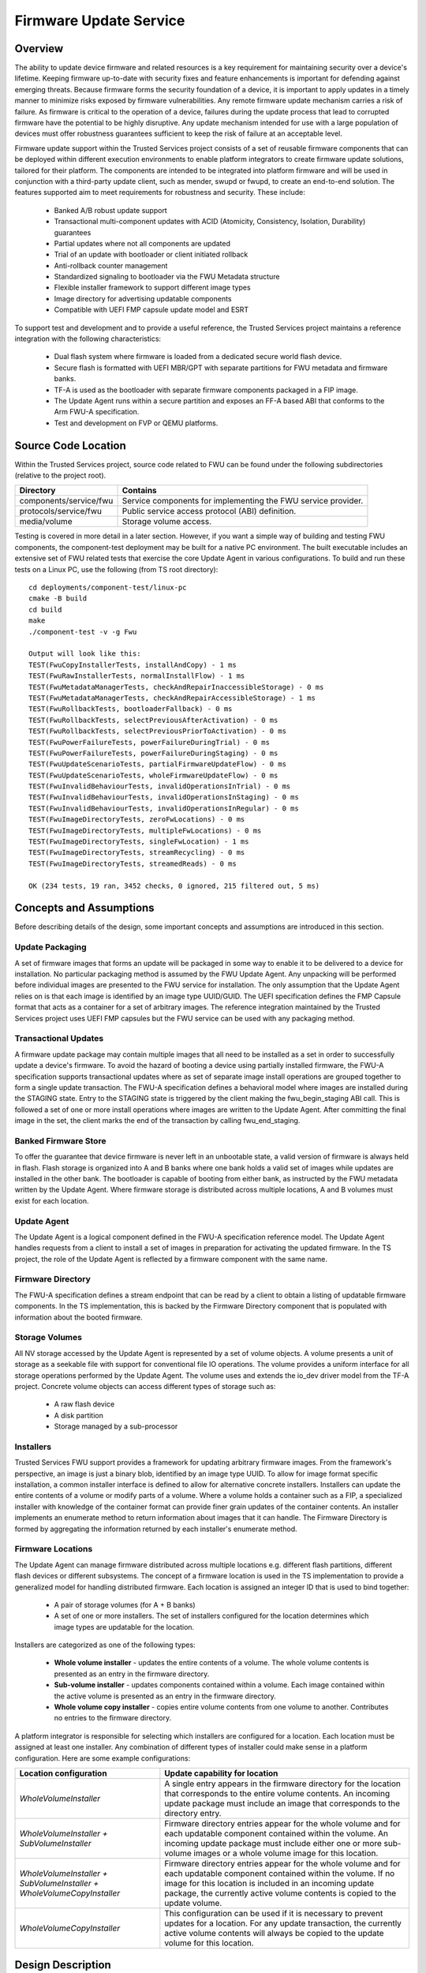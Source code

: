 Firmware Update Service
=======================
Overview
--------
The ability to update device firmware and related resources is a key requirement for
maintaining security over a device's lifetime. Keeping firmware up-to-date with security
fixes and feature enhancements is important for defending against emerging threats.
Because firmware forms the security foundation of a device, it is important to apply
updates in a timely manner to minimize risks exposed by firmware vulnerabilities. Any
remote firmware update mechanism carries a risk of failure. As firmware is critical to
the operation of a device, failures during the update process that lead to corrupted
firmware have the potential to be highly disruptive. Any update mechanism intended
for use with a large population of devices must offer robustness guarantees sufficient
to keep the risk of failure at an acceptable level.

Firmware update support within the Trusted Services project consists of a set of reusable
firmware components that can be deployed within different execution environments to enable
platform integrators to create firmware update solutions, tailored for their platform.
The components are intended to be integrated into platform firmware and will be used in
conjunction with a third-party update client, such as mender, swupd or fwupd, to create
an end-to-end solution. The features supported aim to meet requirements for robustness
and security. These include:

  - Banked A/B robust update support
  - Transactional multi-component updates with ACID (Atomicity, Consistency, Isolation,
    Durability) guarantees
  - Partial updates where not all components are updated
  - Trial of an update with bootloader or client initiated rollback
  - Anti-rollback counter management
  - Standardized signaling to bootloader via the FWU Metadata structure
  - Flexible installer framework to support different image types
  - Image directory for advertising updatable components
  - Compatible with UEFI FMP capsule update model and ESRT

To support test and development and to provide a useful reference, the Trusted Services
project maintains a reference integration with the following characteristics:

  - Dual flash system where firmware is loaded from a dedicated secure world flash device.
  - Secure flash is formatted with UEFI MBR/GPT with separate partitions for FWU metadata
    and firmware banks.
  - TF-A is used as the bootloader with separate firmware components packaged in a FIP
    image.
  - The Update Agent runs within a secure partition and exposes an FF-A based ABI that
    conforms to the Arm FWU-A specification.
  - Test and development on FVP or QEMU platforms.

Source Code Location
--------------------
Within the Trusted Services project, source code related to FWU can be found under the
following subdirectories (relative to the project root).

.. list-table::
  :header-rows: 1

  * - Directory
    - Contains
  * - components/service/fwu
    - Service components for implementing the FWU service provider.
  * - protocols/service/fwu
    - Public service access protocol (ABI) definition.
  * - media/volume
    - Storage volume access.

Testing is covered in more detail in a later section. However, if you want a simple way
of building and testing FWU components, the component-test deployment may be built for a
native PC environment. The built executable includes an extensive set of FWU related tests
that exercise the core Update Agent in various configurations. To build and run these tests
on a Linux PC, use the following (from TS root directory)::

  cd deployments/component-test/linux-pc
  cmake -B build
  cd build
  make
  ./component-test -v -g Fwu

  Output will look like this:
  TEST(FwuCopyInstallerTests, installAndCopy) - 1 ms
  TEST(FwuRawInstallerTests, normalInstallFlow) - 1 ms
  TEST(FwuMetadataManagerTests, checkAndRepairInaccessibleStorage) - 0 ms
  TEST(FwuMetadataManagerTests, checkAndRepairAccessibleStorage) - 1 ms
  TEST(FwuRollbackTests, bootloaderFallback) - 0 ms
  TEST(FwuRollbackTests, selectPreviousAfterActivation) - 0 ms
  TEST(FwuRollbackTests, selectPreviousPriorToActivation) - 0 ms
  TEST(FwuPowerFailureTests, powerFailureDuringTrial) - 0 ms
  TEST(FwuPowerFailureTests, powerFailureDuringStaging) - 0 ms
  TEST(FwuUpdateScenarioTests, partialFirmwareUpdateFlow) - 0 ms
  TEST(FwuUpdateScenarioTests, wholeFirmwareUpdateFlow) - 0 ms
  TEST(FwuInvalidBehaviourTests, invalidOperationsInTrial) - 0 ms
  TEST(FwuInvalidBehaviourTests, invalidOperationsInStaging) - 0 ms
  TEST(FwuInvalidBehaviourTests, invalidOperationsInRegular) - 0 ms
  TEST(FwuImageDirectoryTests, zeroFwLocations) - 0 ms
  TEST(FwuImageDirectoryTests, multipleFwLocations) - 0 ms
  TEST(FwuImageDirectoryTests, singleFwLocation) - 1 ms
  TEST(FwuImageDirectoryTests, streamRecycling) - 0 ms
  TEST(FwuImageDirectoryTests, streamedReads) - 0 ms

  OK (234 tests, 19 ran, 3452 checks, 0 ignored, 215 filtered out, 5 ms)

Concepts and Assumptions
------------------------
Before describing details of the design, some important concepts and assumptions are
introduced in this section.

Update Packaging
''''''''''''''''
A set of firmware images that forms an update will be packaged in some way to enable
it to be delivered to a device for installation. No particular packaging method is assumed
by the FWU Update Agent. Any unpacking will be performed before individual images are
presented to the FWU service for installation. The only assumption that the Update Agent
relies on is that each image is identified by an image type UUID/GUID. The UEFI specification
defines the FMP Capsule format that acts as a container for a set of arbitrary images. The
reference integration maintained by the Trusted Services project uses UEFI FMP capsules
but the FWU service can be used with any packaging method.

Transactional Updates
'''''''''''''''''''''
A firmware update package may contain multiple images that all need to be installed as a
set in order to successfully update a device's firmware. To avoid the hazard of booting
a device using partially installed firmware, the FWU-A specification supports transactional
updates where as set of separate image install operations are grouped together to form a
single update transaction. The FWU-A specification defines a behavioral model where images
are installed during the STAGING state.  Entry to the STAGING state is triggered by the
client making the fwu_begin_staging ABI call. This is followed a set of one or more install
operations where images are written to the Update Agent. After committing the final image
in the set, the client marks the end of the transaction by calling fwu_end_staging.

Banked Firmware Store
'''''''''''''''''''''
To offer the guarantee that device firmware is never left in an unbootable state, a valid
version of firmware is always held in flash. Flash storage is organized into A and B banks
where one bank holds a valid set of images while updates are installed in the other bank.
The bootloader is capable of booting from either bank, as instructed by the FWU metadata
written by the Update Agent. Where firmware storage is distributed across multiple locations,
A and B volumes must exist for each location.

Update Agent
''''''''''''
The Update Agent is a logical component defined in the FWU-A specification reference model.
The Update Agent handles requests from a client to install a set of images in preparation
for activating the updated firmware. In the TS project, the role of the Update Agent is
reflected by a firmware component with the same name.

Firmware Directory
''''''''''''''''''
The FWU-A specification defines a stream endpoint that can be read by a client to obtain a
listing of updatable firmware components. In the TS implementation, this is backed by the
Firmware Directory component that is populated with information about the booted firmware.

Storage Volumes
''''''''''''''''
All NV storage accessed by the Update Agent is represented by a set of volume objects. A
volume presents a unit of storage as a seekable file with support for conventional file IO
operations. The volume provides a uniform interface for all storage operations performed by
the Update Agent. The volume uses and extends the io_dev driver model from the TF-A project.
Concrete volume objects can access different types of storage such as:

  - A raw flash device
  - A disk partition
  - Storage managed by a sub-processor

Installers
''''''''''
Trusted Services FWU support provides a framework for updating arbitrary firmware images.
From the framework's perspective, an image is just a binary blob, identified by an image
type UUID. To allow for image format specific installation, a common installer interface is
defined to allow for alternative concrete installers. Installers can update the entire
contents of a volume or modify parts of a volume.  Where a volume holds a container such
as a FIP, a specialized installer with knowledge of the container format can provide finer
grain updates of the container contents. An installer implements an enumerate method to
return information about images that it can handle. The Firmware Directory is formed by
aggregating the information returned by each installer's enumerate method.

Firmware Locations
''''''''''''''''''
The Update Agent can manage firmware distributed across multiple locations e.g. different
flash partitions, different flash devices or different subsystems. The concept of a firmware
location is used in the TS implementation to provide a generalized model for handling
distributed firmware. Each location is assigned an integer ID that is used to bind together:

  - A pair of storage volumes (for A + B banks)
  - A set of one or more installers. The set of installers configured for the location
    determines which image types are updatable for the location.

Installers are categorized as one of the following types:

  - **Whole volume installer** - updates the entire contents of a volume. The whole volume
    contents is presented as an entry in the firmware directory.
  - **Sub-volume installer** - updates components contained within a volume. Each image
    contained within the active volume is presented as an entry in the firmware directory.
  - **Whole volume copy installer** - copies entire volume contents from one volume to
    another. Contributes no entries to the firmware directory.

A platform integrator is responsible for selecting which installers are configured for a
location. Each location must be assigned at least one installer. Any combination of different
types of installer could make sense in a platform configuration. Here are some example
configurations:

.. list-table::
  :header-rows: 1

  * - Location configuration
    - Update capability for location
  * - *WholeVolumeInstaller*
    - A single entry appears in the firmware directory for the location that corresponds to
      the entire volume contents. An incoming update package must include an image that
      corresponds to the directory entry.
  * - *WholeVolumeInstaller + SubVolumeInstaller*
    - Firmware directory entries appear for the whole volume and for each updatable component
      contained within the volume. An incoming update package must include either one or more
      sub-volume images or a whole volume image for this location.
  * - *WholeVolumeInstaller + SubVolumeInstaller + WholeVolumeCopyInstaller*
    - Firmware directory entries appear for the whole volume and for each updatable component
      contained within the volume. If no image for this location is included in an incoming
      update package, the currently active volume contents is copied to the update volume.
  * - *WholeVolumeCopyInstaller*
    - This configuration can be used if it is necessary to prevent updates for a location.
      For any update transaction, the currently active volume contents will always be copied
      to the update volume for this location.

Design Description
------------------
FWU components within the TS project are designed for reuse in alternative deployments. The
project currently maintains two FWU deployments, both sharing many common components:

  - **fwu/config/default-sp** - the Update Agent runs within a secure partition. The client
    invokes ABI operations via FF-A based RPC. Updates are applied to a dedicated Swd flash device.
  - **fwu/config/fwu-app-linux-pc** - the Update Agent runs within a command-line application.
    Updates are applied to a disk image file residing in the host filesystem.

There is clear separation between different classes of component making component-level reuse
straight-forward. The following diagram illustrates the main FWU components. The direction of
the arrows linking components shows the direction of a dependency between associated
components (i.e. A→B means that A depends on B).

.. image:: image/update-agent-components.svg

Core Components
''''''''''''''''
Any FWU deployment that supports a banked firmware store is expected to use the core set of
FWU components. Core components are partitioned between:

  - **Generic Update Agent** - manages update transactions and streams used for transferring
    image data. Also owns the FW Directory.
  - **Banked FW Store** - manages banked access to storage and communication with the bootloader
    via FWU metadata.

Generic Update Agent Model
""""""""""""""""""""""""""
The following class diagram models the generic Update Agent:

.. uml:: uml/UpdateAgentClassDiagram.puml

Classes in the model perform the following roles:

.. list-table::
  :header-rows: 1

  * - Class
    - Description
    - Source files
  * - *update_agent*
    - Coordinates update transactions from start to finish. Implements the FWU state machine that
      enforces correct behaviour during an update. Provides functions that form the public interface
      for an instance of the Update Agent.
    - components/service/fwu/agent/update_agent.h, components/service/fwu/agent/update_agent.c
  * - *stream_manager*
    - Manages a pool of stream objects for client initiated stream read and write operations. Streams
      are used for writing image data and reading FWU objects such as the image directory.
    - components/service/fwu/agent/stream_manager.h, components/service/fwu/agent/stream_manager.c
  * - *fw_directory*
    - Holds information about the currently active firmware. The contents of the fw_directory is
      updated by a fw_inspector at boot time. Forms the source of the information returned to a
      client that reads the image directory object.
    - components/service/fwu/agent/fw_directory.h, components/service/fwu/agent/fw_directory.c
  * - *img_dir_serializer*
    - Serializes information about currently active firmware in-line with the FWU-A specification.
    - components/service/fwu/agent/img_dir_serializer.h, components/service/fwu/agent/img_dir_serializer.c
  * - *fw_inspector*
    - Called by the update_agent to inspect firmware and update the contents of the fw_directory to
      provide a fresh view of active firmware. To allow for alternative inspection strategies, the
      concrete fw_inspector to use is determined by deployment specific configuration code and passed
      to the update_agent at initialization. The direct_fw_inspector is a concrete fw_inspector that
      relies on direct access to the set of installers registered as part of the Update Agent configuration.
    - components/service/fwu/inspector/fw_inspector.h, components/service/fwu/inspector/direct/direct_fw_inspector.h,
      components/service/fwu/inspector/direct/direct_fw_inspector.c

Banked FW Store Model
""""""""""""""""""""""
The update_agent interacts with the fw_store via a common interface. No details about the nature of the fw_store
are exposed to the update_agent. The following class diagram models a particular realization of the fw_store
interface that implements the A/B bank scheme:

.. uml:: uml/FwStoreClassDiagram.puml

Classes in the model perform the following roles:

.. list-table::
  :header-rows: 1

  * - Class
    - Description
    - Source files
  * - *fw_store*
    - Manages updates to banked storage volumes.
    - components/service/fwu/fw_store/fw_store.h,
      components/service/fwu/fw_store/banked/banked_fw_store.h,
      components/service/fwu/fw_store/banked/banked_fw_store.c
  * - *bank_tracker*
    - Tracks usage and accepted state of firmware banks.
    - components/service/fwu/fw_store/banked/bank_tracker.h,
      components/service/fwu/fw_store/banked/bank_tracker.c
  * - *metadata_manager*
    - Manages storage and updates to the FWU metadata used for signaling to the bootloader. Responsible for
      detecting and repairing corrupted metadata.
    - components/service/fwu/fw_store/banked/metadata_manager.h,
      components/service/fwu/fw_store/banked/metadata_manager.c
  * - *metadata_serializer*
    - Serializes update bank state in a standard format for compatibility with the boot loader. To ensure
      version compatibility through fw updates, alternative realizations of the metadata_serializer may be
      selected at runtime. Currently support for V1 and V2 formats (as defined by the FWU-A specification).
    - components/service/fwu/fw_store/banked/metadata_serializer/metadata_serializer.h
  * - *installer*
    - Base class for installers. Defines a common interface for installing images associated with a location.
    - components/service/fwu/installer/installer.h,
      components/service/fwu/installer/installer.c
  * - *installer_index*
    - Holds pointers to the set of concrete installers registered during platform configuration.
    - components/service/fwu/installer/installer_index.h,
      components/service/fwu/installer/installer_index.c
  * - *volume*
    - Presents a unit of storage is a seekable file.  Supports byte-orient read and writes operation
      to storage. All NV storage is accessed by the Update Agent using volumes. The set of volume objects
      needed for a deployment are created as part of platform specific initialisation.
    - components/media/volume/volume.h,
      components/media/volume/volume.c
  * - *volume_index*
    - Holds pointers to the set of concrete volumes registered during platform configuration.
    - components/media/volume/index/volume_index.h,
      components/media/volume/index/volume_index.c

Service Interface
''''''''''''''''''
For deployments where the Update Agent needs to be remotely callable, the fwu_provider implements an
RPC interface that accepts call requests, de-serializes call parameters and calls the corresponding
interface functions provided by the update_agent. In the reference deployment, where the Update
Agent runs within an SP, the fwu_provider receives call requests, made via FF-A, and returns responses
to the remote client. The fwu_provider may be used with any RPC layer where remote calling is required.

Platform Configuration
----------------------
A platform specific configuration tells the Update Agent about storage for firmware and defines the
policy for the way the firmware can be update. Configuration steps result in the creation of:

  - A set of concrete installer objects registered with the installer_index. This defines the
    type of images that can be updated.
  - A set of concrete volume objects registered with the volume_index. This defines where images
    can be installed.

Each installer is assigned a location ID to bind the installer to a particular firmware location.
Location IDs are integer values defined by the configuration code. For example, where firmware
consists of AP firmware, SCP firmware and RSS firmware, location IDs could be assigned as follows:

.. list-table::
  :header-rows: 1

  * - Location
    - ID
  * - AP firmware
    - 0
  * - SCP firmware
    - 1
  * - RSS firmware
    - 2

When volume objects are added to the volume index, each one is assigned a volume ID which is
formed by combining the corresponding location ID with the bank index to which the volume
provides access to.

The types of installer and volume needed will depend on factors such as:

  - How NV storage is accessed by the Update Agent.
  - The type of images that need to be installed.
  - How flash storage is partitioned e.g. is GPT used or some other partition description method.

Source files related to FWU configuration:

.. list-table::
  :header-rows: 1

  * - Directory
    - Contains
  * - components/service/fwu/config
    - Configuration strategies for provisioning installers and volumes
  * - components/service/fwu/installer/factory
    - Factories for constructing different types of installer
  * - components/media/volume/factory
    - Factories for constructing different types of volume

Update Agent Configuration using GPT
''''''''''''''''''''''''''''''''''''
The TS FWU service implementation includes a GPT based configurator that automatically discovers
the set of installers and volumes to construct, based on the contents of the GPT that describes
the flash layout. The following diagram illustrates a typical flash partition layout. Note that
not all partitions contain firmware.

.. image:: image/gpt-based-flash-layout.svg

A deployment of the Update Agent is built with an installer factory that has the capability to
construct a set of installers that are suitable for a family of platforms where common image
types and update policy applies. An installer factory is capable of constructing a concrete set
of installers for installing images into a particular set of partitions, identified by partition
type GUID. A platform may not incorporate the complete set of partition types. The default
installer factory (under components/service/fwu/installer/factory/default) includes rules for
constructing installers for:

  - **AP Firmware** - where application firmware is contained within a FIP
  - **SCP Firmware** - binary boot image for SCP
  - **RSS Firmware** - binary boot image for RSS

The GPT based configurator relies on access to the GPT partition table. During initialization
of the Update Agent, the configurator iterates over each partition entry. If no installers are
registered for the partition, the partition type GUID is offered to the installer factory. If
at least one installer is constructed, a volume object is constructed to provide access to the
partition. This partition will hold one of the banked copies of the image identified by the
partition type GUID. If one or more installers have already been constructed for the partition
type GUID, an additional volume object is constructed to provide access to the second
banked partition.

The designation of bank index to partition is determined from the PartitionName field in the
partition entry.  The first UTF-16 character (0 or 1) is interpreted as the bank index assigned
to the partition. Different conventions are possible if an alternative configurator is used.

FWU Command Line Application
----------------------------
A build configuration of the fwu deployment integrates the Update Agent within a command-line
application that can be run on a Linux PC. Instead of updating images stored in flash, the
application operates on a GPT formatted disk image file residing in the host machine's filesystem.
The core components of the application are identical to those used in embedded deployments.
To build and run the fwu application, use the following commands from the root of the
checked-out TS project::

  cd deployments/fwu/config/fwu-app-linux-pc
  cmake -B build
  cd build
  make
  ./fwu -help
  Usage: fwu disk-filename [-dir -meta] [-boot-index number -meta-ver number] [-img filename -img-type uuid]

    disk-filename	Disk image file to update
    -dir		Print image directory
    -meta		Print FWU metadata
    -boot-index	Override default boot index [0..n]
    -meta-ver	Specify FWU metadata to use
    -img		File containing image update
    -img-type	Canonical UUID of image to update

Some sample disk image files can be found under::

  components/media/disk/disk_images

The sample disk image file multi_location_fw.img includes a GPT with entries for the firmware
and metadata partitions illustrated in the diagram above. Note that the sample disk image
does not contain valid FWU metadata within the primary and backup metadata partitions. This
condition is detected by the Update Agent which writes valid metadata that reflects the contents
of the disk image file. Subsequent invocations of the app will use the valid metadata previously
written to the disk image.

The app can of course be used with flash image files created by a firmware build system.
The command-line interface currently restricts updates to consist of just a single image,
identified by an image type UUID. Extending the command-line interface to support multi-image
update transactions is possible by for example adding the capability to process an FMP capsule
file containing multiple images.

Testing the Update Agent
------------------------
FWU components are tested in both native PC and embedded environments. PC based tests use the
fwu_dut C++ class to simulate the role of the bootloader and to allow device reboot scenarios
to be recreated. The simulated device-under-test maintains NV storage state through reboots
to mimic real device behaviour. Test components that support PC based testing are summarized
in the following table:

.. list-table::
  :header-rows: 1

  * - Component
    - Description
    - Project Directory
  * - *fwu_dut*
    - Base class to represent a device-under-test (DUT). Presents an interface used by test
      cases that allows for test-case reuse with different fwu_dut specializations.
    - components/service/fwu/test/fwu_dut
  * - *sim_fwu_dut*
    - A specialization of the fwu_dut class that adds bootloader simulation and various
      other test support capabilities.
    - components/service/fwu/test/fwu_dut/sim
  * - *proxy_fwu_dut*
    - A specialization of the fwu_dut class that acts as a proxy for the fwu_dut that
      actually hosts the Update Agent.
    - components/service/fwu/test/fwu_dut/proxy
  * - *fwu_client*
    - Presents FWU methods (begin_staging, end_staging etc.) for use by test cases.
    - components/service/fwu/test/fwu_client
  * - *direct_fwu_client*
    - An fwu_client that calls Update Agent interface functions directly.
    - components/service/fwu/test/fwu_client/direct
  * - *remote_fwu_client*
    - An fwu_client that makes RPC call requests to invoke Update Agent operations. Call
      parameters are serialized using the FWU access protocol.
    - components/service/fwu/test/fwu_client/remote
  * - *image_directory_checker*
    - A test support class that fetches the serialized image directory and provides
      methods for checking the fetched content.
    - components/service/fwu/test/image_directory_checker
  * - *metadata_checker*
    - Provides methods to check that the fetched FWU metadata reflects the state expected
      by test cases. Decouples test code from the underlying metadata format. Support
      for V1 and V2 metadata is provided.
    - components/service/fwu/test/metadata_checker
  * - *metadata_fetcher*
    - Provides an interface for fetching the metadata associated with the DUT. Depending
      on the deployment, different strategies for fetching the metadata are needed.
    - components/service/fwu/test/metadata_fetcher

An extensive set of test suites uses the test framework components listed above to test
various update scenarios. The following test suites live under::

  components/service/fwu/test/ref_scenarios

.. list-table::
  :header-rows: 1

  * - Test Suite
    - Description
  * - *image_directory_tests*
    - Tests reading of the image directory via the Update Agent stream interface.
  * - *invalid_behaviour_tests*
    - Tests to check that invalid requests are rejected with the expected error codes.
  * - *oversize_image_tests*
    - Tests to check defenses against attempts to install images that are too big for
      the available storage.
  * - *power_failure_tests*
    - Tests recreate power-failure scenarios at various points during an update transaction.
      Tests check that a viable set of firmware is always available.
  * - *rollback_tests*
    - Tests recreate bootloader initiated and update client requested rollback scenarios.
  * - *update_scenario_tests*
    - Various normal update scenarios with a well-behaved client.

The test suites list above are included in the following TS test deployments:

  - **component-test** - runs tests in a native PC environment using a direct_fwu_client.
  - **ts-service-test** - runs tests in a native PC environment using a remote_fwu_client.

Reference Integration Test Environment
--------------------------------------
The following diagram provides an overview of the planned reference integration and test
environment used for testing on FVP.

.. image:: image/fwu-reference-integration.svg

--------------

*Copyright (c) 2023, Arm Limited and Contributors. All rights reserved.*

SPDX-License-Identifier: BSD-3-Clause
